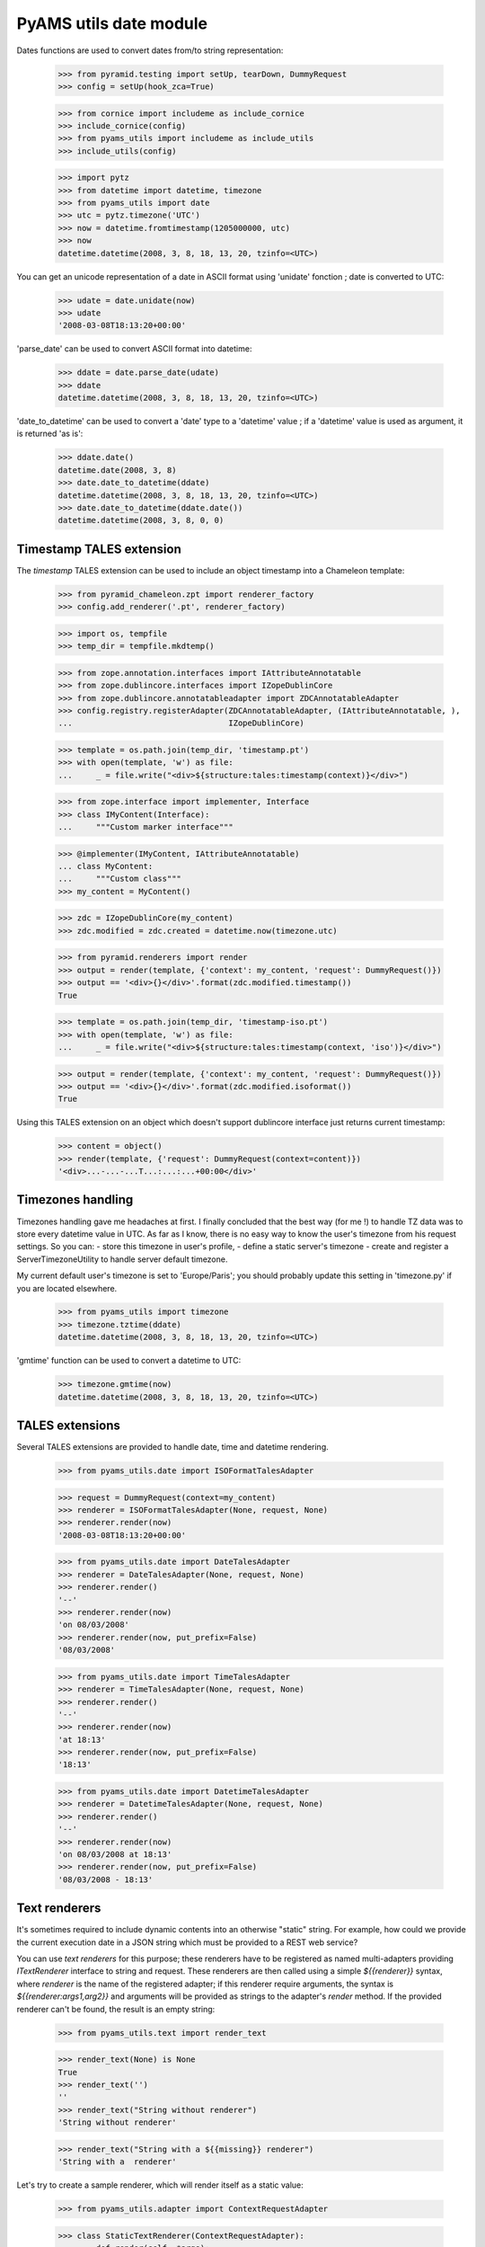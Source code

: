 
=======================
PyAMS utils date module
=======================

Dates functions are used to convert dates from/to string representation:

    >>> from pyramid.testing import setUp, tearDown, DummyRequest
    >>> config = setUp(hook_zca=True)

    >>> from cornice import includeme as include_cornice
    >>> include_cornice(config)
    >>> from pyams_utils import includeme as include_utils
    >>> include_utils(config)

    >>> import pytz
    >>> from datetime import datetime, timezone
    >>> from pyams_utils import date
    >>> utc = pytz.timezone('UTC')
    >>> now = datetime.fromtimestamp(1205000000, utc)
    >>> now
    datetime.datetime(2008, 3, 8, 18, 13, 20, tzinfo=<UTC>)

You can get an unicode representation of a date in ASCII format using 'unidate' fonction ; date is
converted to UTC:

    >>> udate = date.unidate(now)
    >>> udate
    '2008-03-08T18:13:20+00:00'

'parse_date' can be used to convert ASCII format into datetime:

    >>> ddate = date.parse_date(udate)
    >>> ddate
    datetime.datetime(2008, 3, 8, 18, 13, 20, tzinfo=<UTC>)

'date_to_datetime' can be used to convert a 'date' type to a 'datetime' value ; if a 'datetime' value
is used as argument, it is returned 'as is':

    >>> ddate.date()
    datetime.date(2008, 3, 8)
    >>> date.date_to_datetime(ddate)
    datetime.datetime(2008, 3, 8, 18, 13, 20, tzinfo=<UTC>)
    >>> date.date_to_datetime(ddate.date())
    datetime.datetime(2008, 3, 8, 0, 0)


Timestamp TALES extension
-------------------------

The *timestamp* TALES extension can be used to include an object timestamp into a Chameleon
template:

    >>> from pyramid_chameleon.zpt import renderer_factory
    >>> config.add_renderer('.pt', renderer_factory)

    >>> import os, tempfile
    >>> temp_dir = tempfile.mkdtemp()

    >>> from zope.annotation.interfaces import IAttributeAnnotatable
    >>> from zope.dublincore.interfaces import IZopeDublinCore
    >>> from zope.dublincore.annotatableadapter import ZDCAnnotatableAdapter
    >>> config.registry.registerAdapter(ZDCAnnotatableAdapter, (IAttributeAnnotatable, ),
    ...                                 IZopeDublinCore)

    >>> template = os.path.join(temp_dir, 'timestamp.pt')
    >>> with open(template, 'w') as file:
    ...     _ = file.write("<div>${structure:tales:timestamp(context)}</div>")

    >>> from zope.interface import implementer, Interface
    >>> class IMyContent(Interface):
    ...     """Custom marker interface"""

    >>> @implementer(IMyContent, IAttributeAnnotatable)
    ... class MyContent:
    ...     """Custom class"""
    >>> my_content = MyContent()

    >>> zdc = IZopeDublinCore(my_content)
    >>> zdc.modified = zdc.created = datetime.now(timezone.utc)

    >>> from pyramid.renderers import render
    >>> output = render(template, {'context': my_content, 'request': DummyRequest()})
    >>> output == '<div>{}</div>'.format(zdc.modified.timestamp())
    True

    >>> template = os.path.join(temp_dir, 'timestamp-iso.pt')
    >>> with open(template, 'w') as file:
    ...     _ = file.write("<div>${structure:tales:timestamp(context, 'iso')}</div>")

    >>> output = render(template, {'context': my_content, 'request': DummyRequest()})
    >>> output == '<div>{}</div>'.format(zdc.modified.isoformat())
    True

Using this TALES extension on an object which doesn't support dublincore interface just returns
current timestamp:

    >>> content = object()
    >>> render(template, {'request': DummyRequest(context=content)})
    '<div>...-...-...T...:...:...+00:00</div>'


Timezones handling
------------------

Timezones handling gave me headaches at first. I finally concluded that the best way (for me !) to handle
TZ data was to store every datetime value in UTC.
As far as I know, there is no easy way to know the user's timezone from his request settings. So you can:
- store this timezone in user's profile,
- define a static server's timezone
- create and register a ServerTimezoneUtility to handle server default timezone.

My current default user's timezone is set to 'Europe/Paris'; you should probably update this setting in
'timezone.py' if you are located elsewhere.

    >>> from pyams_utils import timezone
    >>> timezone.tztime(ddate)
    datetime.datetime(2008, 3, 8, 18, 13, 20, tzinfo=<UTC>)

'gmtime' function can be used to convert a datetime to UTC:

    >>> timezone.gmtime(now)
    datetime.datetime(2008, 3, 8, 18, 13, 20, tzinfo=<UTC>)


TALES extensions
----------------

Several TALES extensions are provided to handle date, time and datetime rendering.

    >>> from pyams_utils.date import ISOFormatTalesAdapter

    >>> request = DummyRequest(context=my_content)
    >>> renderer = ISOFormatTalesAdapter(None, request, None)
    >>> renderer.render(now)
    '2008-03-08T18:13:20+00:00'

    >>> from pyams_utils.date import DateTalesAdapter
    >>> renderer = DateTalesAdapter(None, request, None)
    >>> renderer.render()
    '--'
    >>> renderer.render(now)
    'on 08/03/2008'
    >>> renderer.render(now, put_prefix=False)
    '08/03/2008'

    >>> from pyams_utils.date import TimeTalesAdapter
    >>> renderer = TimeTalesAdapter(None, request, None)
    >>> renderer.render()
    '--'
    >>> renderer.render(now)
    'at 18:13'
    >>> renderer.render(now, put_prefix=False)
    '18:13'

    >>> from pyams_utils.date import DatetimeTalesAdapter
    >>> renderer = DatetimeTalesAdapter(None, request, None)
    >>> renderer.render()
    '--'
    >>> renderer.render(now)
    'on 08/03/2008 at 18:13'
    >>> renderer.render(now, put_prefix=False)
    '08/03/2008 - 18:13'


Text renderers
--------------

It's sometimes required to include dynamic contents into an otherwise "static" string. For example,
how could we provide the current execution date in a JSON string which must be provided to a
REST web service?

You can use *text renderers* for this purpose; these renderers have to be registered as named
multi-adapters providing *ITextRenderer* interface to string and request. These renderers are
then called using a simple *${{renderer}}* syntax, where *renderer* is the name of the registered
adapter; if this renderer require arguments, the syntax is *${{renderer:args1,arg2}}* and
arguments will be provided as strings to the adapter's *render* method. If the provided renderer
can't be found, the result is an empty string:

    >>> from pyams_utils.text import render_text

    >>> render_text(None) is None
    True
    >>> render_text('')
    ''
    >>> render_text("String without renderer")
    'String without renderer'

    >>> render_text("String with a ${{missing}} renderer")
    'String with a  renderer'

Let's try to create a sample renderer, which will render itself as a static value:

    >>> from pyams_utils.adapter import ContextRequestAdapter

    >>> class StaticTextRenderer(ContextRequestAdapter):
    ...     def render(self, *args):
    ...         return 'STATIC'

    >>> from pyramid.interfaces import IRequest
    >>> from pyams_utils.interfaces.text import ITextRenderer

    >>> config.registry.registerAdapter(StaticTextRenderer, (str, IRequest),
    ...                                 ITextRenderer, name='static')

    >>> render_text("String with a ${{static}} renderer")
    'String with a STATIC renderer'

Another renderer will use provided arguments:

    >>> class DynamicTextRenderer(ContextRequestAdapter):
    ...     def render(self, *args):
    ...         return ' '.join(args)

    >>> config.registry.registerAdapter(DynamicTextRenderer, (str, IRequest),
    ...                                 ITextRenderer, name='dynamic')

    >>> render_text("String with a ${{dynamic}} renderer")
    'String with a  renderer'

    >>> render_text("String with a ${{dynamic:value}} renderer")
    'String with a value renderer'

    >>> render_text("String with a ${{dynamic:multiple,values}} renderer")
    'String with a multiple values renderer'

We can, of course, include several renderers in the same input string:

    >>> render_text("String with a ${{static}} and ${{dynamic:multiple,values,dynamic}} renderers")
    'String with a STATIC and multiple values dynamic renderers'

A simple text renderer is provided by PyAMS; it allows to include current server datetime
into generated text in standard localized format:

    >>> render_text("Current date: ${{now}}")
    'Current date: ...'

This renderer can also receive arguments to define formatting string:

    >>> render_text("Current date: ${{now:%Y-%m-%d}}")
    'Current date: ...-...-...'


Tests cleanup:

    >>> tearDown()
